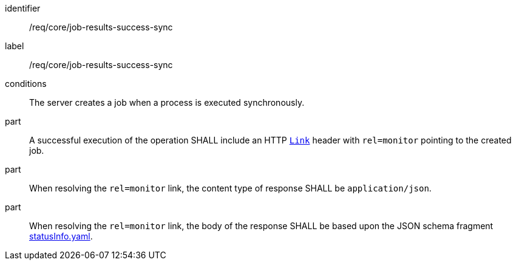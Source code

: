[[req_core_job-results-success-sync]]
[requirement]
====
[%metadata]
identifier:: /req/core/job-results-success-sync
label:: /req/core/job-results-success-sync
conditions:: The server creates a job when a process is executed synchronously.

part:: A successful execution of the operation SHALL include an HTTP https://datatracker.ietf.org/doc/html/rfc8288#section-3[`Link`] header with `rel=monitor` pointing to the created job.

part:: When resolving the `rel=monitor` link, the content type of response SHALL be `application/json`.

part:: When resolving the `rel=monitor` link, the body of the response SHALL be based upon the JSON schema fragment https://raw.githubusercontent.com/opengeospatial/ogcapi-processes/master/openapi/schemas/processes-core/statusInfo.yaml[statusInfo.yaml].
====
